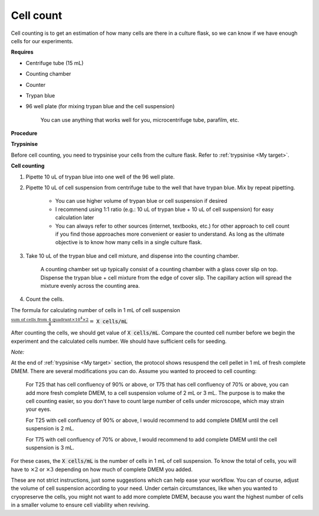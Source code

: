 .. _cell count:

Cell count
==========

Cell counting is to get an estimation of how many cells are there in a culture flask, so we can know if we have enough cells for our experiments. 

**Requires**

* Centrifuge tube (15 mL)
* Counting chamber
* Counter
* Trypan blue
* 96 well plate (for mixing trypan blue and the cell suspension)

    You can use anything that works well for you, microcentrifuge tube, parafilm, etc. 


**Procedure**

**Trypsinise**

Before cell counting, you need to trypsinise your cells from the culture flask. Refer to :ref:`trypsinise <My target>`.

**Cell counting**

#. Pipette 10 uL of trypan blue into one well of the 96 well plate.
#. Pipette 10 uL of cell suspension from centrifuge tube to the well that have trypan blue. Mix by repeat pipetting. 

    * You can use higher volume of trypan blue or cell suspension if desired 
    * I recommend using 1:1 ratio (e.g.: 10 uL of trypan blue + 10 uL of cell suspension) for easy calculation later
    * You can always refer to other sources (internet, textbooks, etc.) for other approach to cell count if you find those approaches more convenient or easier to understand. As long as the ultimate objective is to know how many cells in a single culture flask. 

#. Take 10 uL of the trypan blue and cell mixture, and dispense into the counting chamber.

    A counting chamber set up typically consist of a counting chamber with a glass cover slip on top. Dispense the trypan blue + cell mixture from the edge of cover slip. The capillary action will spread the mixture evenly across the counting area. 

#. Count the cells. 

The formula for calculating number of cells in 1 mL of cell suspension

:math:`\frac{\text{sum of cells from 4 quadrant} \times 10^4 \times 2}{4} =` :code:`X cells/mL`

After counting the cells, we should get value of :code:`X cells/mL`. Compare the counted cell number before we begin the experiment and the calculated cells number. We should have sufficient cells for seeding. 


*Note:* 

At the end of :ref:`trypsinise <My target>` section, the protocol shows resuspend the cell pellet in 1 mL of fresh complete DMEM. There are several modifications you can do. Assume you wanted to proceed to cell counting: 

  For T25 that has cell confluency of 90% or above, or T75 that has cell confluency of 70% or above, you can add more fresh complete DMEM, to a cell suspension volume of 2 mL or 3 mL. The purpose is to make the cell counting easier, so you don't have to count large number of cells under microscope, which may strain your eyes. 

  For T25 with cell confluency of 90% or above, I would recommend to add complete DMEM until the cell suspension is 2 mL. 
  
  For T75 with cell confluency of 70% or above, I would recommend to add complete DMEM until the cell suspension is 3 mL. 

For these cases, the :code:`X cells/mL` is the number of cells in 1 mL of cell suspension. To know the total of cells, you will have to :math:`\times 2` or :math:`\times 3` depending on how much of complete DMEM you added. 

These are not strict instructions, just some suggestions which can help ease your workflow. You can of course, adjust the volume of cell suspension according to your need. Under certain circumstances, like when you wanted to cryopreserve the cells, you might not want to add more complete DMEM, because you want the highest number of cells in a smaller volume to ensure cell viability when reviving. 
